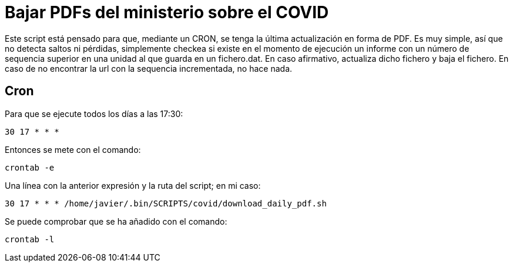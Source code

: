 = Bajar PDFs del ministerio sobre el COVID

Este script está pensado para que, mediante un CRON, se tenga la última actualización en forma de PDF.
Es muy simple, así que no detecta saltos ni pérdidas, simplemente checkea si existe en el momento de ejecución un informe con un número de sequencia superior en una unidad al que guarda en un fichero.dat.
En caso afirmativo, actualiza dicho fichero y baja el fichero. En caso de no encontrar la url con la sequencia incrementada, no hace nada.

== Cron

Para que se ejecute todos los días a las 17:30:

`30 17 * * *`

Entonces se mete con el comando:

`crontab -e`

Una línea con la anterior expresión y la ruta del script; en mi caso:

`30 17 * * * /home/javier/.bin/SCRIPTS/covid/download_daily_pdf.sh`

Se puede comprobar que se ha añadido con el comando:

`crontab -l`

